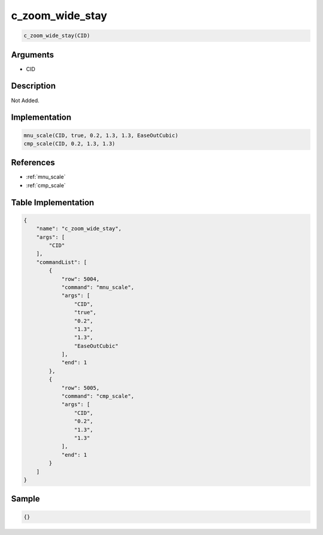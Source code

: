 .. _c_zoom_wide_stay:

c_zoom_wide_stay
========================

.. code-block:: text

	c_zoom_wide_stay(CID)


Arguments
------------

* CID

Description
-------------

Not Added.

Implementation
-------------

.. code-block:: python

	mnu_scale(CID, true, 0.2, 1.3, 1.3, EaseOutCubic)
	cmp_scale(CID, 0.2, 1.3, 1.3)

References
-------------
* :ref:`mnu_scale`
* :ref:`cmp_scale`

Table Implementation
-------------

.. code-block:: json

	{
	    "name": "c_zoom_wide_stay",
	    "args": [
	        "CID"
	    ],
	    "commandList": [
	        {
	            "row": 5004,
	            "command": "mnu_scale",
	            "args": [
	                "CID",
	                "true",
	                "0.2",
	                "1.3",
	                "1.3",
	                "EaseOutCubic"
	            ],
	            "end": 1
	        },
	        {
	            "row": 5005,
	            "command": "cmp_scale",
	            "args": [
	                "CID",
	                "0.2",
	                "1.3",
	                "1.3"
	            ],
	            "end": 1
	        }
	    ]
	}

Sample
-------------

.. code-block:: json

	{}
